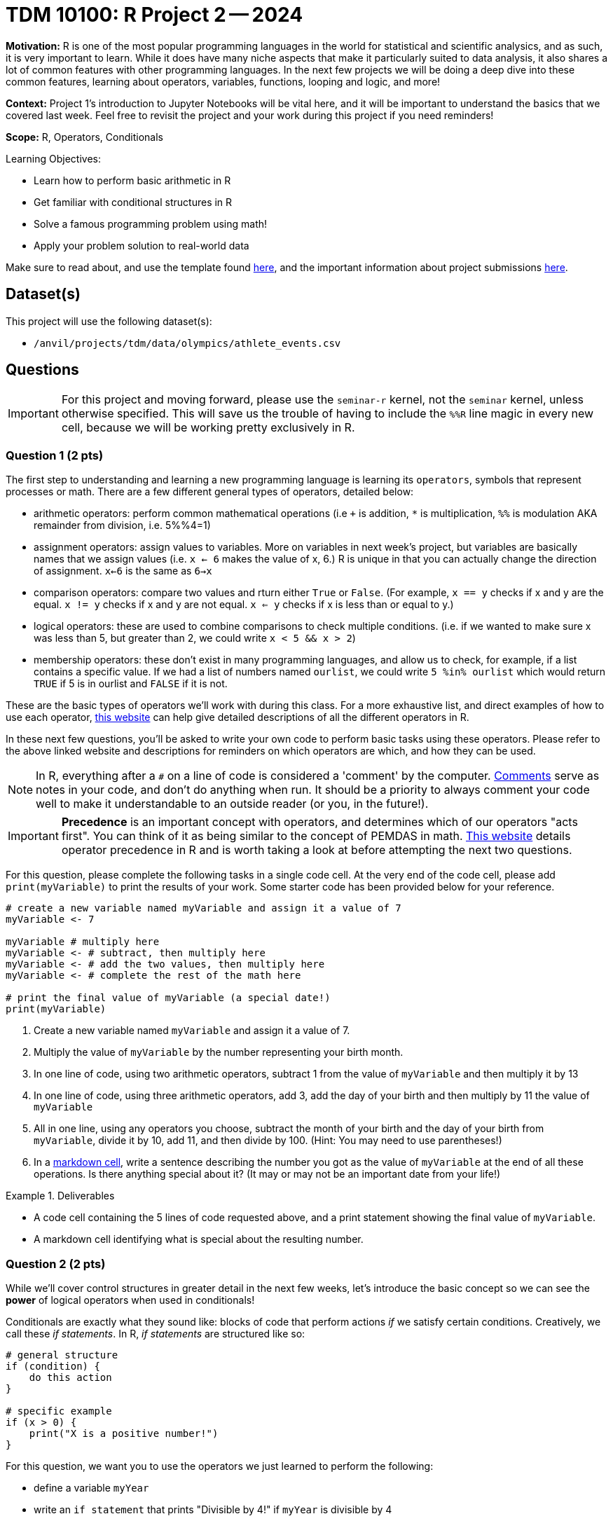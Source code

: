 = TDM 10100: R Project 2 -- 2024

**Motivation:** R is one of the most popular programming languages in the world for statistical and scientific analysics, and as such, it is very important to learn. While it does have many niche aspects that make it particularly suited to data analysis, it also shares a lot of common features with other programming languages. In the next few projects we will be doing a deep dive into these common features, learning about operators, variables, functions, looping and logic, and more!

**Context:** Project 1's introduction to Jupyter Notebooks will be vital here, and it will be important to understand the basics that we covered last week. Feel free to revisit the project and your work during this project if you need reminders!

**Scope:** R, Operators, Conditionals

.Learning Objectives:
****
- Learn how to perform basic arithmetic in R
- Get familiar with conditional structures in R
- Solve a famous programming problem using math!
- Apply your problem solution to real-world data
****

Make sure to read about, and use the template found xref:templates.adoc[here], and the important information about project submissions xref:submissions.adoc[here].

== Dataset(s)

This project will use the following dataset(s):

- `/anvil/projects/tdm/data/olympics/athlete_events.csv`

== Questions

[IMPORTANT]
====
For this project and moving forward, please use the `seminar-r` kernel, not the `seminar` kernel, unless otherwise specified. This will save us the trouble of having to include the `%%R` line magic in every new cell, because we will be working pretty exclusively in R.
====

=== Question 1 (2 pts)

The first step to understanding and learning a new programming language is learning its `operators`, symbols that represent processes or math. There are a few different general types of operators, detailed below:

- arithmetic operators: perform common mathematical operations (i.e `+` is addition, `*` is multiplication, `%%` is modulation AKA remainder from division, i.e. 5%%4=1)
- assignment operators: assign values to variables. More on variables in next week's project, but variables are basically names that we assign values (i.e. `x <- 6` makes the value of x, 6.) R is unique in that you can actually change the direction of assignment. `x<-6` is the same as `6->x`
- comparison operators: compare two values and rturn either `True` or `False`. (For example, `x == y` checks if x and y are the equal. `x != y` checks if x and y are not equal. `x <= y` checks if x is less than or equal to y.)
- logical operators: these are used to combine comparisons to check multiple conditions. (i.e. if we wanted to make sure x was less than 5, but greater than 2, we could write `x < 5 && x > 2`)
- membership operators: these don't exist in many programming languages, and allow us to check, for example, if a list contains a specific value. If we had a list of numbers named `ourlist`, we could write `5 %in% ourlist` which would return `TRUE` if 5 is in ourlist and `FALSE` if it is not.

These are the basic types of operators we'll work with during this class. For a more exhaustive list, and direct examples of how to use each operator, https://www.w3schools.com/r/r_operators.asp[this website] can help give detailed descriptions of all the different operators in R.

In these next few questions, you'll be asked to write your own code to perform basic tasks using these operators. Please refer to the above linked website and descriptions for reminders on which operators are which, and how they can be used.

[NOTE]
====
In R, everything after a `#` on a line of code is considered a 'comment' by the computer. https://www.w3schools.com/r/r_comments.asp[Comments] serve as notes in your code, and don't do anything when run. It should be a priority to always comment your code well to make it understandable to an outside reader (or you, in the future!).
====

[IMPORTANT]
====
**Precedence** is an important concept with operators, and determines which of our operators "acts first". You can think of it as being similar to the concept of PEMDAS in math. https://www.datamentor.io/r-programming/precedence-associativity[This website] details operator precedence in R and is worth taking a look at before attempting the next two questions.
====

For this question, please complete the following tasks in a single code cell. At the very end of the code cell, please add `print(myVariable)` to print the results of your work. Some starter code has been provided below for your reference.

[source, r]
----
# create a new variable named myVariable and assign it a value of 7
myVariable <- 7

myVariable # multiply here
myVariable <- # subtract, then multiply here
myVariable <- # add the two values, then multiply here
myVariable <- # complete the rest of the math here

# print the final value of myVariable (a special date!)
print(myVariable)
----

. Create a new variable named `myVariable` and assign it a value of 7.
. Multiply the value of `myVariable` by the number representing your birth month.
. In one line of code, using two arithmetic operators, subtract 1 from the value of `myVariable` and then multiply it by 13
. In one line of code, using three arithmetic operators, add 3, add the day of your birth and then multiply by 11 the value of `myVariable`
. All in one line, using any operators you choose, subtract the month of your birth and the day of your birth from `myVariable`, divide it by 10, add 11, and then divide by 100. (Hint: You may need to use parentheses!)
. In a https://www.markdownguide.org/cheat-sheet/[markdown cell], write a sentence describing the number you got as the value of `myVariable` at the end of all these operations. Is there anything special about it? (It may or may not be an important date from your life!)

.Deliverables
====
- A code cell containing the 5 lines of code requested above, and a print statement showing the final value of `myVariable`.
- A markdown cell identifying what is special about the resulting number.
====

=== Question 2 (2 pts)

While we'll cover control structures in greater detail in the next few weeks, let's introduce the basic concept so we can see the **power** of logical operators when used in conditionals!

Conditionals are exactly what they sound like: blocks of code that perform actions _if_ we satisfy certain conditions. Creatively, we call these _if statements_. In R, _if statements_ are structured like so:

[source, r]
----
# general structure
if (condition) {
    do this action
}

# specific example
if (x > 0) {
    print("X is a positive number!")
}
----

For this question, we want you to use the operators we just learned to perform the following:

- define a variable `myYear`
- write an `if statement` that prints "Divisible by 4!" if `myYear` is divisible by 4
- write an `if` statement that prints "Not divisible by 100!" if `myYear` is not divisible by 100
- write an `if` statement that prints "Leap Year!" if `myYear` is divisible by 4 **AND** myYear is not divisible by 100

Here is some skeleton code to get you started (the first if statement is already completed):

[source, r]
----
myYear <- 2000

if (myYear %% 4 == 0):
    print("Divisible by 4!")
if # continue your code here...
----

To check your work, here are the following test cases:

- Year 2000 is divisible by 4, but not 100
- Year 2020 is a leap year
- Year 1010 is not divisible by 100 or 4

.Deliverables
====
- Three _if_ statements as described above.
====

=== Question 3 (2 pts)

Let's continue to build on the foundational concept of _if_ statements. Sometimes, when our first condition is not true, we want to do something else. Sometimes we only want to do something else if _another_ condition is true. In an astounding feat of creativity, these are called _if/else/else-if_ statements, and here is their general structure:

[source, python]
----
# general structure (we can have as many elifs as we want!)
if (condition) {
    do this
 } else if (other condition) {
    do this instead
} else if (third condition) {
    do this if we meet third condition
} else {
    this is our last option
}

# we can also have no elif statements if we want!
if (condition) {
    do this
} else {
    do this instead
}

# and finally, a concrete example
x = #some value
if (x > 100) {
    print("x is a really big number!")
} else if (x > 0) {
    print("x is a positive number!")
} else if (x < -100) {
    print("x is a really negative number!")
} else {
    print("x is a negative number")
}
----

Feel free to experiment with these examples, plugging in different values of `x` and seeing what happens. Learning to code is done with lots of experimentation, and exploring/making mistakes is a valuable part of that learning experience.

Let's build on your code from the last problem to create an _if/else/else-if_ statement that is able to identify any and all leap years! Below is the definition of a leap year. Your task for this question is to take the below definition, and, defining a variable `myYear`, write an _if/else/else-if_ block that prints "Is a leap year!" if `myYear` is a leap year, and prints "Is not a leap year!" if `myYear` is not a leap year.

[IMPORTANT]
====
A year is a leap year if it is divisible by 4, but not 100, _or_ if it is divisible by 100 and 400. To put it in language that may make more sense in a conditional structure:

If a year is divisible by 4, but not divisible by 100, it is a leap year. Else if a year is divisible by 100 and is divisible by 400, it is a leap year. Else, it is not a leap year.
====

[source, python]
----
myYear <- 2000

if # condition 1 {
    print("Is a leap year!")
} else if # condition 2 {
    print("Is a leap year!")
}
else {
    print("Is not a leap year!")
}
----

[NOTE]
====
Here are some test cases for you to use to double-check that your code is working as expected.
- 2000, 2004, 2008, 2024 are all leap years
- 1700, 1896, 1900, and 2010 are all not leap years
====

.Deliverables
====
- A conditional structure to identify leap years, and the results of running it with at least one year.
====

=== Question 4 (2 pts)

Okay, we've learned a lot in this project already. Let's try and master the concepts we've been working on by making a more concise version of the conditional structure from the last problem. Here are the rules: you must create a conditional structure with only one _if_ and only one _else_. No _else ifs_ are allowed. It has to accomplish fundamentally the same task as in the previous question, and you may use the test cases provided in the previous question as a way to validate your work. Some basic skeleton code is provided below for you to build on:

[source, python]
----
myYear <- 2000

if # condition {
    print("Is a leap year!")
} else {
    print("Is not a leap year!")
}
----

.Deliverables
====
- The results of running your conditional in the testing code provided above
====

=== Question 5 (2 pts)

Great work so far. Let's summarize what we've learned. In this project, we learned about the different types of operators in R and how they are used, what conditional statements are and how they are structured, and how we can use logical and comparison operators in conditional statements to make decisions in our code!

For this last question, we are going to use what we've been building up this entire project on some real world data and make observations based on our work! The below code has been provided to you, and contains a few new concepts we are going to cover in next week's project (namely, `for` loops and lists). For now, you don't have to understand fully what is going on. Just insert the conditions you wrote in the last problem where specified to complete the code (you only have to change lines with `===` in comments), run it, and write at least 2 sentences about the results of running your code and any observations you may have regarding that output. Include in those two sentences what percentage of the Olympics were held on leap years. (If you are interested in understanding the provided code, feel free to take some time to read the comments explaining what each line is doing.)

[IMPORTANT]
====
The Olympics data can be found at "/anvil/projects/tdm/data/olympics/athlete_events.csv"
====

[NOTE]
====
In the below code, you may have noticed the addition of `.unique()` when we're getting a list of years from our data. We'll refrain from covering this in detail until a future project, but what you can know is that here it takes our list of all years and removes all the duplicate years so we have only one of each year in our resulting `year_list`
====

[source, r]
----
olympics_df <- # === read the dataset in here ===

# get a list of each year in our olympics_df using c(), 
#   and use unique() to remove duplicate years
year_list <- unique(olympics_df$Year)
year_list <- year_list[!is.na(year_list)] # removes all NA values from our list

# create an empty list for our results
leap_list = c() 

# apply our conditional to each year in our list of years
for (year in year_list):
    if # === add your condition for leap years here === {
        # add the year to our list of leap years 
        leap_list <- append(leap_list, year)
    }

# prints our list of leap years and number of leap years
cat("The Olympics were held on leap years in:", sort(leap_list), "\n")
cat(length(leap_list), "of the", length(year_list), "Olympics occurrences in our data were held on a leap year.\n")
----

.Deliverables
====
- The results of running the completed code
- At least two sentences with observations about the results and what percent of Olympics are held on leap years
====

== Submitting your Work

Great job, you've completed Project 2! This project was your first real foray into the world of R, and it is okay to feel a bit overwhelmed (I know I was at first!). R is likely a new language to you, and just like any other language, it will get much easier with time and practice. As we keep building on these fundamental concepts in the next few weeks, don't be afraid to come back and revisit your previous work or re-read sections of project instructions. As always, please ask any questions you have during seminar, on Piazza, or in office hours. We hope you have a great rest of your week, and we're excited to keep learning about Python with you in the next project!

.Items to submit
====
- firstname_lastname_project2.ipynb
====

[WARNING]
====
You _must_ double check your `.ipynb` after submitting it in gradescope. A _very_ common mistake is to assume that your `.ipynb` file has been rendered properly and contains your code, markdown, and code output even though it may not. **Please** take the time to double check your work. See https://the-examples-book.com/projects/submissions[here] for instructions on how to double check this.

You **will not** receive full credit if your `.ipynb` file does not contain all of the information you expect it to, or if it does not render properly in Gradescope. Please ask a TA if you need help with this.
====